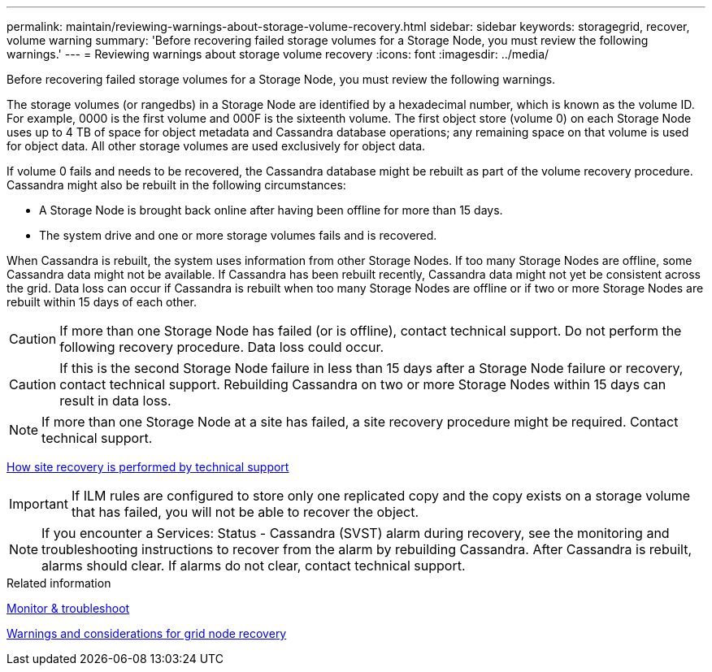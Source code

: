 ---
permalink: maintain/reviewing-warnings-about-storage-volume-recovery.html
sidebar: sidebar
keywords: storagegrid, recover, volume warning
summary: 'Before recovering failed storage volumes for a Storage Node, you must review the following warnings.'
---
= Reviewing warnings about storage volume recovery
:icons: font
:imagesdir: ../media/

[.lead]
Before recovering failed storage volumes for a Storage Node, you must review the following warnings.

The storage volumes (or rangedbs) in a Storage Node are identified by a hexadecimal number, which is known as the volume ID. For example, 0000 is the first volume and 000F is the sixteenth volume. The first object store (volume 0) on each Storage Node uses up to 4 TB of space for object metadata and Cassandra database operations; any remaining space on that volume is used for object data. All other storage volumes are used exclusively for object data.

If volume 0 fails and needs to be recovered, the Cassandra database might be rebuilt as part of the volume recovery procedure. Cassandra might also be rebuilt in the following circumstances:

* A Storage Node is brought back online after having been offline for more than 15 days.
* The system drive and one or more storage volumes fails and is recovered.

When Cassandra is rebuilt, the system uses information from other Storage Nodes. If too many Storage Nodes are offline, some Cassandra data might not be available. If Cassandra has been rebuilt recently, Cassandra data might not yet be consistent across the grid. Data loss can occur if Cassandra is rebuilt when too many Storage Nodes are offline or if two or more Storage Nodes are rebuilt within 15 days of each other.

CAUTION: If more than one Storage Node has failed (or is offline), contact technical support. Do not perform the following recovery procedure. Data loss could occur.

CAUTION: If this is the second Storage Node failure in less than 15 days after a Storage Node failure or recovery, contact technical support. Rebuilding Cassandra on two or more Storage Nodes within 15 days can result in data loss.

NOTE: If more than one Storage Node at a site has failed, a site recovery procedure might be required. Contact technical support.

xref:how-site-recovery-is-performed-by-technical-support.adoc[How site recovery is performed by technical support]

IMPORTANT: If ILM rules are configured to store only one replicated copy and the copy exists on a storage volume that has failed, you will not be able to recover the object.

NOTE: If you encounter a Services: Status - Cassandra (SVST) alarm during recovery, see the monitoring and troubleshooting instructions to recover from the alarm by rebuilding Cassandra. After Cassandra is rebuilt, alarms should clear. If alarms do not clear, contact technical support.

.Related information

xref:../monitor/index.adoc[Monitor & troubleshoot]

xref:warnings-and-considerations-for-grid-node-recovery.adoc[Warnings and considerations for grid node recovery]
